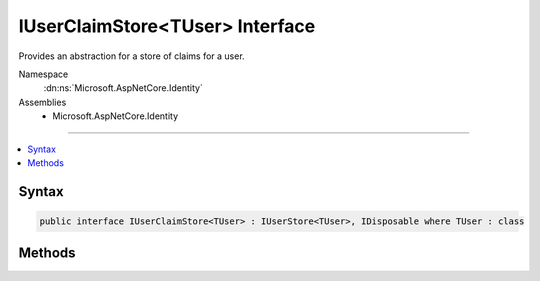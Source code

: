 

IUserClaimStore<TUser> Interface
================================






Provides an abstraction for a store of claims for a user.


Namespace
    :dn:ns:`Microsoft.AspNetCore.Identity`
Assemblies
    * Microsoft.AspNetCore.Identity

----

.. contents::
   :local:









Syntax
------

.. code-block:: csharp

    public interface IUserClaimStore<TUser> : IUserStore<TUser>, IDisposable where TUser : class








.. dn:interface:: Microsoft.AspNetCore.Identity.IUserClaimStore`1
    :hidden:

.. dn:interface:: Microsoft.AspNetCore.Identity.IUserClaimStore<TUser>

Methods
-------

.. dn:interface:: Microsoft.AspNetCore.Identity.IUserClaimStore<TUser>
    :noindex:
    :hidden:

    
    .. dn:method:: Microsoft.AspNetCore.Identity.IUserClaimStore<TUser>.AddClaimsAsync(TUser, System.Collections.Generic.IEnumerable<System.Security.Claims.Claim>, System.Threading.CancellationToken)
    
        
    
        
        Add claims to a user as an asynchronous operation.
    
        
    
        
        :param user: The user to add the claim to.
        
        :type user: TUser
    
        
        :param claims: The collection of :any:`System.Security.Claims.Claim`\s to add.
        
        :type claims: System.Collections.Generic.IEnumerable<System.Collections.Generic.IEnumerable`1>{System.Security.Claims.Claim<System.Security.Claims.Claim>}
    
        
        :param cancellationToken: The :any:`System.Threading.CancellationToken` used to propagate notifications that the operation should be canceled.
        
        :type cancellationToken: System.Threading.CancellationToken
        :rtype: System.Threading.Tasks.Task
        :return: The task object representing the asynchronous operation.
    
        
        .. code-block:: csharp
    
            Task AddClaimsAsync(TUser user, IEnumerable<Claim> claims, CancellationToken cancellationToken)
    
    .. dn:method:: Microsoft.AspNetCore.Identity.IUserClaimStore<TUser>.GetClaimsAsync(TUser, System.Threading.CancellationToken)
    
        
    
        
        Gets a list of :any:`System.Security.Claims.Claim`\s to be belonging to the specified <em>user</em> as an asynchronous operation.
    
        
    
        
        :param user: The role whose claims to retrieve.
        
        :type user: TUser
    
        
        :param cancellationToken: The :any:`System.Threading.CancellationToken` used to propagate notifications that the operation should be canceled.
        
        :type cancellationToken: System.Threading.CancellationToken
        :rtype: System.Threading.Tasks.Task<System.Threading.Tasks.Task`1>{System.Collections.Generic.IList<System.Collections.Generic.IList`1>{System.Security.Claims.Claim<System.Security.Claims.Claim>}}
        :return: 
            A :any:`System.Threading.Tasks.Task\`1` that represents the result of the asynchronous query, a list of :any:`System.Security.Claims.Claim`\s.
    
        
        .. code-block:: csharp
    
            Task<IList<Claim>> GetClaimsAsync(TUser user, CancellationToken cancellationToken)
    
    .. dn:method:: Microsoft.AspNetCore.Identity.IUserClaimStore<TUser>.GetUsersForClaimAsync(System.Security.Claims.Claim, System.Threading.CancellationToken)
    
        
    
        
        Returns a list of users who contain the specified :any:`System.Security.Claims.Claim`\.
    
        
    
        
        :param claim: The claim to look for.
        
        :type claim: System.Security.Claims.Claim
    
        
        :param cancellationToken: The :any:`System.Threading.CancellationToken` used to propagate notifications that the operation should be canceled.
        
        :type cancellationToken: System.Threading.CancellationToken
        :rtype: System.Threading.Tasks.Task<System.Threading.Tasks.Task`1>{System.Collections.Generic.IList<System.Collections.Generic.IList`1>{TUser}}
        :return: 
            A :any:`System.Threading.Tasks.Task\`1` that represents the result of the asynchronous query, a list of <em>TUser</em> who
            contain the specified claim.
    
        
        .. code-block:: csharp
    
            Task<IList<TUser>> GetUsersForClaimAsync(Claim claim, CancellationToken cancellationToken)
    
    .. dn:method:: Microsoft.AspNetCore.Identity.IUserClaimStore<TUser>.RemoveClaimsAsync(TUser, System.Collections.Generic.IEnumerable<System.Security.Claims.Claim>, System.Threading.CancellationToken)
    
        
    
        
        Removes the specified <em>claims</em> from the given <em>user</em>.
    
        
    
        
        :param user: The user to remove the specified <em>claims</em> from.
        
        :type user: TUser
    
        
        :param claims: A collection of :any:`System.Security.Claims.Claim`\s to remove.
        
        :type claims: System.Collections.Generic.IEnumerable<System.Collections.Generic.IEnumerable`1>{System.Security.Claims.Claim<System.Security.Claims.Claim>}
    
        
        :param cancellationToken: The :any:`System.Threading.CancellationToken` used to propagate notifications that the operation should be canceled.
        
        :type cancellationToken: System.Threading.CancellationToken
        :rtype: System.Threading.Tasks.Task
        :return: The task object representing the asynchronous operation.
    
        
        .. code-block:: csharp
    
            Task RemoveClaimsAsync(TUser user, IEnumerable<Claim> claims, CancellationToken cancellationToken)
    
    .. dn:method:: Microsoft.AspNetCore.Identity.IUserClaimStore<TUser>.ReplaceClaimAsync(TUser, System.Security.Claims.Claim, System.Security.Claims.Claim, System.Threading.CancellationToken)
    
        
    
        
        Replaces the given <em>claim</em> on the specified <em>user</em> with the <em>newClaim</em>
    
        
    
        
        :param user: The user to replace the claim on.
        
        :type user: TUser
    
        
        :param claim: The claim to replace.
        
        :type claim: System.Security.Claims.Claim
    
        
        :param newClaim: The new claim to replace the existing <em>claim</em> with.
        
        :type newClaim: System.Security.Claims.Claim
    
        
        :param cancellationToken: The :any:`System.Threading.CancellationToken` used to propagate notifications that the operation should be canceled.
        
        :type cancellationToken: System.Threading.CancellationToken
        :rtype: System.Threading.Tasks.Task
        :return: The task object representing the asynchronous operation.
    
        
        .. code-block:: csharp
    
            Task ReplaceClaimAsync(TUser user, Claim claim, Claim newClaim, CancellationToken cancellationToken)
    

